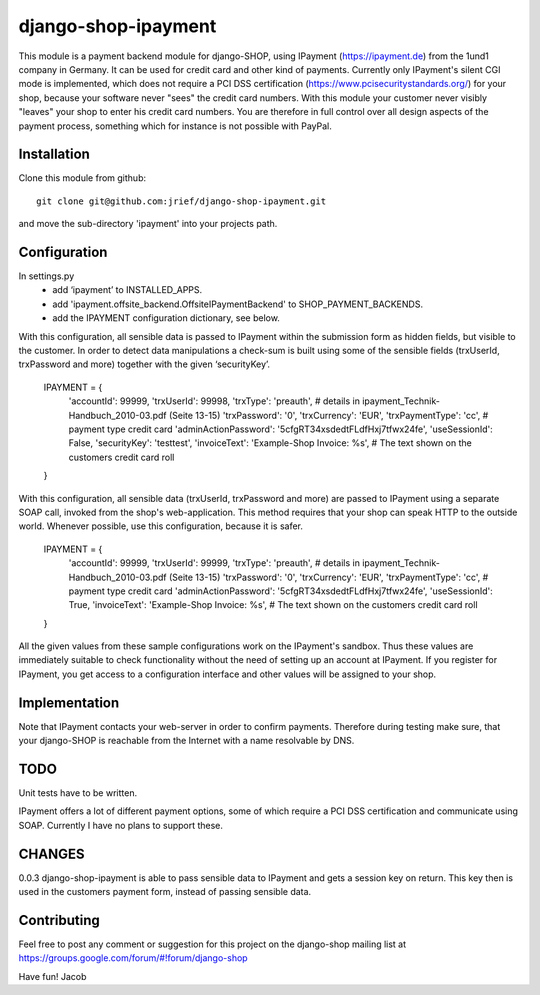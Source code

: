 ========================
django-shop-ipayment
========================

This module is a payment backend module for django-SHOP, using IPayment (https://ipayment.de)
from the 1und1 company in Germany. It can be used for credit card and other kind of payments.
Currently only IPayment's silent CGI mode is implemented, which does not require a PCI DSS
certification (https://www.pcisecuritystandards.org/) for your shop, because your software never
"sees" the credit card numbers. With this module your customer never visibly "leaves" your shop to
enter his credit card numbers. You are therefore in full control over all design aspects of the
payment process, something which for instance is not possible with PayPal.

Installation
=============
Clone this module from github::

    git clone git@github.com:jrief/django-shop-ipayment.git

and move the sub-directory 'ipayment' into your projects path.

Configuration
=============

In settings.py
 - add ‘ipayment’ to INSTALLED_APPS.
 - add 'ipayment.offsite_backend.OffsiteIPaymentBackend' to SHOP_PAYMENT_BACKENDS.
 - add the IPAYMENT configuration dictionary, see below.

With this configuration, all sensible data is passed to IPayment within the submission form as
hidden fields, but visible to the customer. In order to detect data manipulations a check-sum is
built using some of the sensible fields (trxUserId, trxPassword and more) together with the given
‘securityKey’.

    IPAYMENT = {
        'accountId': 99999,
        'trxUserId': 99998,
        'trxType': 'preauth', # details in ipayment_Technik-Handbuch_2010-03.pdf (Seite 13-15)
        'trxPassword': '0',
        'trxCurrency': 'EUR',
        'trxPaymentType': 'cc', # payment type credit card
        'adminActionPassword': '5cfgRT34xsdedtFLdfHxj7tfwx24fe',
        'useSessionId': False,
        'securityKey': 'testtest',
        'invoiceText': 'Example-Shop Invoice: %s', # The text shown on the customers credit card roll
    }

With this configuration, all sensible data (trxUserId, trxPassword and more) are passed to IPayment
using a separate SOAP call, invoked from the shop's web-application. This method requires that your
shop can speak HTTP to the outside world. Whenever possible, use this configuration, because it is
safer.

    IPAYMENT = {
        'accountId': 99999,
        'trxUserId': 99999,
        'trxType': 'preauth', # details in ipayment_Technik-Handbuch_2010-03.pdf (Seite 13-15)
        'trxPassword': '0',
        'trxCurrency': 'EUR',
        'trxPaymentType': 'cc', # payment type credit card
        'adminActionPassword': '5cfgRT34xsdedtFLdfHxj7tfwx24fe',
        'useSessionId': True,
        'invoiceText': 'Example-Shop Invoice: %s', # The text shown on the customers credit card roll
    }


All the given values from these sample configurations work on the IPayment's sandbox. Thus these
values are immediately suitable to check functionality without the need of setting up an account at
IPayment. If you register for IPayment, you get access to a configuration interface and other values
will be assigned to your shop.


Implementation
=============

Note that IPayment contacts your web-server in order to confirm payments. Therefore during testing
make sure, that your django-SHOP is reachable from the Internet with a name resolvable by DNS.


TODO
=============

Unit tests have to be written.

IPayment offers a lot of different payment options, some of which require a PCI DSS certification
and communicate using SOAP. Currently I have no plans to support these.

CHANGES
=============
0.0.3
django-shop-ipayment is able to pass sensible data to IPayment and gets a session key on return.
This key then is used in the customers payment form, instead of passing sensible data.

Contributing
=============

Feel free to post any comment or suggestion for this project on the django-shop
mailing list at https://groups.google.com/forum/#!forum/django-shop

Have fun!
Jacob